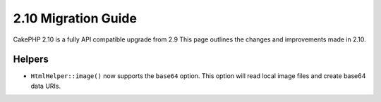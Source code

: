 2.10 Migration Guide
####################

CakePHP 2.10 is a fully API compatible upgrade from 2.9 This page outlines
the changes and improvements made in 2.10.

Helpers
=======

* ``HtmlHelper::image()`` now supports the ``base64`` option. This option will
  read local image files and create base64 data URIs.
